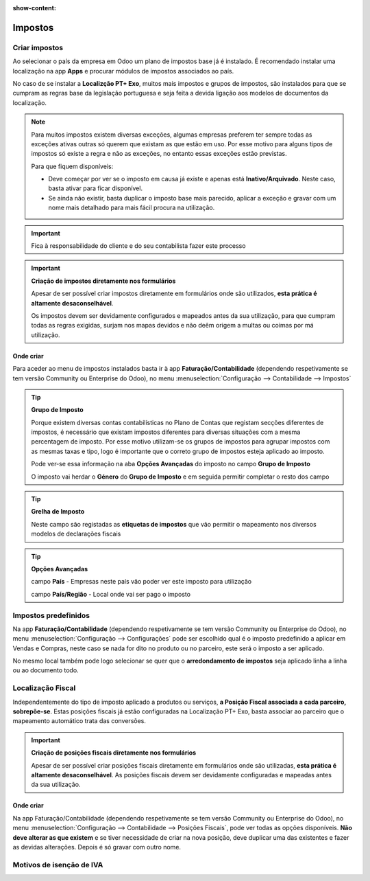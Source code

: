 :show-content:

========
Impostos
========

Criar impostos
==============
Ao selecionar o país da empresa em Odoo um plano de impostos base já é instalado. É recomendado instalar uma localização na app **Apps** e procurar módulos de impostos associados ao país.

No caso de se instalar a **Localizção PT+ Exo**, muitos mais impostos e grupos de impostos, são instalados para que se cumpram as regras base da legislação portuguesa e seja feita a devida ligação aos modelos de documentos da localização.

.. note::
   Para muitos impostos existem diversas exceções, algumas empresas preferem ter sempre todas as exceções ativas outras só querem que existam as que estão em uso. Por esse motivo para alguns tipos de impostos só existe a regra e não as exceções, no entanto essas exceções estão previstas.

   Para que fiquem disponíveis:

   - Deve começar por ver se o imposto em causa já existe e apenas está **Inativo/Arquivado**. Neste caso, basta ativar para ficar disponível.
   - Se ainda não existir, basta duplicar o imposto base mais parecido, aplicar a exceção e gravar com um nome mais detalhado para mais fácil procura na utilização.

.. important::
   Fica à responsabilidade do cliente e do seu contabilista fazer este processo

.. important::
   **Criação de impostos diretamente nos formulários**


   Apesar de ser possível criar impostos diretamente em formulários onde são utilizados, **esta prática é altamente desaconselhável**.

   Os impostos devem ser devidamente configurados e mapeados antes da sua utilização, para que cumpram todas as regras exigidas, surjam nos mapas devidos e não deêm origem a multas ou coimas por má utilização.

Onde criar
----------
Para aceder ao menu de impostos instalados basta ir à app **Faturação/Contabilidade** (dependendo respetivamente se tem versão Community ou Enterprise do Odoo), no menu :menuselection:`Configuração --> Contabilidade --> Impostos`

.. image:: impostos/appFaturacaoContabilidade.png
  :align: center

.. image:: impostos/impostos1.png
  :align: center

.. example::
    **IVA N/S:**

    Existem diversos motivos para não se aplicar IVA, para cada motivo, deve ser duplicado o IVA N/S, ir à tab Opções Avançadas e alterar o que precisa. depois é só gravar com um nome diferente.

.. tip::
   **Grupo de Imposto**

   Porque existem diversas contas contabilísticas no Plano de Contas que registam secções diferentes de impostos, é necessário que existam impostos diferentes para diversas situações com a mesma percentagem de imposto. Por esse motivo utilizam-se os grupos de impostos para agrupar impostos com as mesmas taxas e tipo, logo é importante que o correto grupo de impostos esteja aplicado ao imposto.

   Pode ver-se essa informação na aba **Opções Avançadas** do imposto no campo **Grupo de Imposto**

   O imposto vai herdar o **Género** do **Grupo de Imposto** e em seguida permitir completar o resto dos campo

.. tip::
   **Grelha de Imposto**

   Neste campo são registadas as **etiquetas de impostos** que vão permitir o mapeamento nos diversos modelos de declarações fiscais

.. tip::
   **Opções Avançadas**

   campo **País** - Empresas neste país vão poder ver este imposto para utilização

   campo **País/Região** - Local onde vai ser pago o imposto

Impostos predefinidos
=====================
Na app **Faturação/Contabilidade** (dependendo respetivamente se tem versão Community ou Enterprise do Odoo), no menu :menuselection:`Configuração --> Configurações` pode ser escolhido qual é o imposto predefinido a aplicar em Vendas e Compras, neste caso se nada for dito no produto ou no parceiro, este será o imposto a ser aplicado.

.. image:: impostos/appFaturacaoContabilidade.png
  :align: center

.. image:: impostos/impostoPredefinido.png
  :align: center

No mesmo local também pode logo selecionar se quer que o **arredondamento de impostos** seja aplicado linha a linha ou ao documento todo.

.. image:: impostos/arredondamentoImpostos.png
  :align: center

Localização Fiscal
==================
Independentemente do tipo de imposto aplicado a produtos ou serviços, **a Posição Fiscal associada a cada parceiro, sobrepõe-se**. Estas posições fiscais já estão configuradas na Localização PT+ Exo, basta associar ao parceiro que o mapeamento automático trata das conversões.

.. important::
   **Criação de posições fiscais diretamente nos formulários**

   Apesar de ser possível criar posições fiscais diretamente em formulários onde são utilizadas, **esta prática é altamente desaconselhável**. As posições fiscais devem ser devidamente configuradas e mapeadas antes da sua utilização.

Onde criar
----------
Na app Faturação/Contabilidade (dependendo respetivamente se tem versão Community ou Enterprise do Odoo), no menu :menuselection:`Configuração --> Contabilidade --> Posições Fiscais`, pode ver todas as opções disponíveis. **Não deve alterar as que existem** e se tiver necessidade de criar na nova posição, deve duplicar uma das existentes e fazer as devidas alterações. Depois é só gravar com outro nome.

.. image:: impostos/appFaturacaoContabilidade.png
  :align: center

.. image:: impostos/posicoesFiscais.png
  :align: center

Motivos de isenção de IVA
=========================

.. seealso::
    Estes são os motivos aceites pela AT para isenção de IVA
        :download:`Motivos de isenção de IVA <impostos/motivos_isencao_iva.pdf>`
